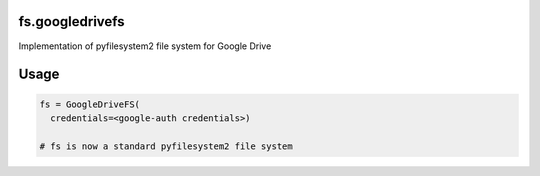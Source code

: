 fs.googledrivefs
================

Implementation of pyfilesystem2 file system for Google Drive

Usage
=====

.. code-block:: python

  fs = GoogleDriveFS(
    credentials=<google-auth credentials>)

  # fs is now a standard pyfilesystem2 file system
